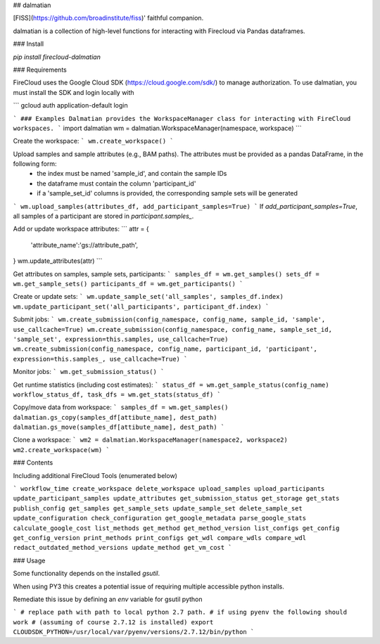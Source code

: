 
## dalmatian

[FISS](https://github.com/broadinstitute/fiss)' faithful companion.

dalmatian is a collection of high-level functions for interacting with Firecloud via Pandas dataframes.

### Install

`pip install firecloud-dalmatian`

### Requirements

FireCloud uses the Google Cloud SDK (https://cloud.google.com/sdk/) to manage authorization. To use dalmatian, you must install the SDK and login locally with

```
gcloud auth application-default login

```
### Examples
Dalmatian provides the WorkspaceManager class for interacting with FireCloud workspaces.
```
import dalmatian
wm = dalmatian.WorkspaceManager(namespace, workspace)
```

Create the workspace:
```
wm.create_workspace()
```

Upload samples and sample attributes (e.g., BAM paths). The attributes must be provided as a pandas DataFrame, in the following form:
 * the index must be named 'sample_id', and contain the sample IDs
 * the dataframe must contain the column 'participant_id'
 * if a 'sample_set_id' columns is provided, the corresponding sample sets will be generated
```
wm.upload_samples(attributes_df, add_participant_samples=True)
```
If `add_participant_samples=True`, all samples of a participant are stored in `participant.samples_`. 

Add or update workspace attributes:
```
attr = {
    'attribute_name':'gs://attribute_path',
}
wm.update_attributes(attr)
```

Get attributes on samples, sample sets, participants:
```
samples_df = wm.get_samples()
sets_df = wm.get_sample_sets()
participants_df = wm.get_participants()
```

Create or update sets:
```
wm.update_sample_set('all_samples', samples_df.index)
wm.update_participant_set('all_participants', participant_df.index)
```

Submit jobs:
```
wm.create_submission(config_namespace, config_name, sample_id, 'sample', use_callcache=True)
wm.create_submission(config_namespace, config_name, sample_set_id, 'sample_set', expression=this.samples, use_callcache=True)
wm.create_submission(config_namespace, config_name, participant_id, 'participant', expression=this.samples_, use_callcache=True)
```

Monitor jobs:
```
wm.get_submission_status()
```

Get runtime statistics (including cost estimates):
```
status_df = wm.get_sample_status(config_name)
workflow_status_df, task_dfs = wm.get_stats(status_df)
```

Copy/move data from workspace:
```
samples_df = wm.get_samples()
dalmatian.gs_copy(samples_df[attibute_name], dest_path)
dalmatian.gs_move(samples_df[attibute_name], dest_path)
```

Clone a workspace:
```
wm2 = dalmatian.WorkspaceManager(namespace2, workspace2)
wm2.create_workspace(wm)
```


### Contents

Including additional FireCloud Tools (enumerated below)

```
workflow_time
create_workspace
delete_workspace
upload_samples
upload_participants
update_participant_samples
update_attributes
get_submission_status
get_storage
get_stats
publish_config
get_samples
get_sample_sets
update_sample_set
delete_sample_set
update_configuration
check_configuration
get_google_metadata
parse_google_stats
calculate_google_cost
list_methods
get_method
get_method_version
list_configs
get_config
get_config_version
print_methods
print_configs
get_wdl
compare_wdls
compare_wdl
redact_outdated_method_versions
update_method
get_vm_cost
```


### Usage

Some functionality depends on the installed `gsutil`.

When using PY3 this creates a potential issue of requiring multiple accessible python installs.

Remediate this issue by defining an `env` variable for gsutil python

```
# replace path with path to local python 2.7 path.
# if using pyenv the following should work
# (assuming of course 2.7.12 is installed)
export CLOUDSDK_PYTHON=/usr/local/var/pyenv/versions/2.7.12/bin/python
```


